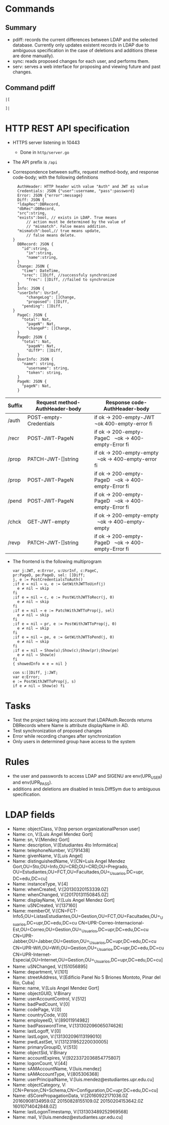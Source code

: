 * Commands
** Summary
- pdiff: records the current differences between
	LDAP and the selected database. Currently only
	updates existent records in LDAP due to ambiguous
	specification in the case of deletions and additions
	(these are done manually).
- sync: reads proposed changes for each user, and
	performs them.
- serv: serves a web interface for proposing and
	viewing future and past changes.
** Command pdiff
#+BEGIN_SRC
|[

]|
#+END_SRC
* HTTP REST API specification
- HTTPS server listening in 10443
	- Done in ~http/server.go~
- The API prefix is ~/api~
- Correspondence between suffix, request method-body, and 
  response code-body; with the following definitions

	#+BEGIN_SRC
	AuthHeader: HTTP header with value "Auth" and JWT as value
	Credentials: JSON {"user":username, "pass":password}
	Error: JSON {"error":message}
	Diff: JSON {
    "ldapRec":DBRecord,
    "dbRec":DBRecord,
    "src":string,
    "exists":bool, // exists in LDAP. True means 
		// action must be determined by the value of 
		// "mismatch". False means addition.
    "mismatch":bool,// true means update, 
		// false means delete.
  }
	DBRecord: JSON {
	  "id":string,
		"in":string,
		"name":string,
	}
	Change: JSON {
	  "time": DateTime,
	  "srec": []Diff, //successfuly synchronized
		"frec": []Diff, //failed to synchronize
	}
	Info: JSON { 
    "userInfo": UsrInf,
		"changeLog": []Change,
		"proposed": []Diff,
	  "pending": []Diff,
  }
	PageC: JSON {
	  "total": Nat,
		"pageN": Nat,
		"changeP": []Change,
	}
	PageD: JSON {
	  "total": Nat,
		"pageN": Nat,
		"diffP": []Diff,
	}
	UserInfo: JSON {
	  "name": string,
		"username": string,
		"token": string,
	}
	PageN: JSON {
	  "pageN": Nat,
	}
	#+END_SRC
	
| Suffix | Request method-AuthHeader-body | Response code-AuthHeader-body |
|        | <25>                      | <26>                       |
|--------+---------------------------+----------------------------|
| /auth  | POST-empty-Credentials    | if ok → 200-empty-JWT   ¬ok 400-empty-error fi |
| /recr  | POST-JWT-PageN            | if ok → 200-empty-PageC   ¬ok → 400-empty-Error fi |
| /prop  | PATCH-JWT-[]string        | if ok → 200-empty-empty   ¬ok → 400-empty-error fi |
| /prop  | POST-JWT-PageN            | if ok → 200-empty-PageD   ¬ok → 400-empty-Error fi |
| /pend  | POST-JWT-PageN            | if ok → 200-empty-PageD   ¬ok → 400-empty-Error fi |
| /chck  | GET-JWT-empty             | if ok → 200-empty-empty   ¬ok → 400-empty-empty |
| /revp  | PATCH-JWT-[]string        | if ok → 200-empty-PageD   ¬ok → 400-empty-Error fi |
- The frontend is the following multiprogram
	
 #+BEGIN_SRC
 var j:JWT, e:Error, u:UsrInf, c:PageC,
 pr:PageD, pe:PageD, sel: []Diff;
 j, e := PostCredentialsToAuth()
 ;if e = nil → u, e := GetWithJWTToUinf(j) 
   e ≠ nil → skip
 fi
 ;if e = nil → c, e := PostWithJWTToRecr(j, 0)
   e ≠ nil → skip
 fi
 ;if e = nil → e := PatchWithJWTToProp(j, sel)
   e ≠ nil → skip
 fi
 ;if e = nil → pr, e := PostWithJWTToProp(j, 0)
   e ≠ nil → skip
 fi
 ;if e = nil → pe, e := GetWithJWTToPend(j, 0)
   e ≠ nil → skip
 fi
 ;if e = nil → Show(u);Show(c);Show(pr);Show(pe)
   e ≠ nil → Show(e)
 fi
 { showedInfo ≡ e = nil }
 #+END_SRC
 
 #+BEGIN_SRC
 con s:[]Diff, j:JWT;
 var e:Error;
 e := PostWithJWTToProp(j, s)
 if e ≠ nil → Show(e) fi
 #+END_SRC
 
* Tasks
- Test the project taking into account that LDAPAuth.Records
	returns DBRecords where Name is attribute displayName in
	AD.
- Test synchronization of proposed changes
- Error while recording changes after synchronization
- Only users in determined group have access to the system
* Rules
- the user and passwords to access LDAP and SIGENU are env(UPR_USER)
  and env(UPR_PASS).
- additions and deletions are disabled in tesis.DiffSym
	due to ambiguous specification.

* LDAP fields
- Name: objectClass, V:[top person organizationalPerson user]
- Name: cn, V:[Luis Angel Mendez Gort]                                                                                
- Name: sn, V:[Mendez Gort]                                                                                           
- Name: description, V:[Estudiantes 4to Informática]
- Name: telephoneNumber, V:[791438]                                                                                   
- Name: givenName, V:[Luis Angel]
- Name: distinguishedName, V:[CN=Luis Angel Mendez
  Gort,OU=5to,OU=Info,OU=CRD,OU=CRD,OU=Pregrado,
	OU=Estudiantes,OU=FCT,OU=Facultades,OU=_Usuarios,DC=upr,
  DC=edu,DC=cu]
- Name: instanceType, V:[4]                                                                                           
- Name: whenCreated, V:[20130320153339.0Z]                                                                            
- Name: whenChanged, V:[20170131150845.0Z]                                                                            
- Name: displayName, V:[Luis Angel Mendez Gort]                                                                       
- Name: uSNCreated, V:[137160]                                                                                        
- Name: memberOf,
  V:[CN=FCT-Info5,OU=ListasEstudiantes,OU=Gestion,OU=FCT,OU=Facultades,OU=_Usuarios,DC=upr,DC=edu,DC=cu
  CN=UPR-Correo-Internacional-Est,OU=Correo,OU=Gestion,OU=_Usuarios,DC=upr,DC=edu,DC=cu
  CN=UPR-Jabber,OU=Jabber,OU=Gestion,OU=_Usuarios,DC=upr,DC=edu,DC=cu
  CN=UPR-Wifi,OU=Wifi,OU=Gestion,OU=_Usuarios,DC=upr,DC=edu,DC=cu
  CN=UPR-Internet-Especial,OU=Internet,OU=Gestion,OU=_Usuarios,DC=upr,DC=edu,DC=cu]
- Name: uSNChanged, V:[151056895]                                                                                     
- Name: department, V:[101]                                                                                           
- Name: streetAddress, V:[Edificio Panel No 5 Briones Montoto, Pinar
  del Rio, Cuba]
- Name: name, V:[Luis Angel Mendez Gort]                                                                              
- Name: objectGUID,
  V:Binary
- Name: userAccountControl, V:[512]                                                                                   
- Name: badPwdCount, V:[0]                                                                                            
- Name: codePage, V:[0]                                                                                               
- Name: countryCode, V:[0]                                                                                            
- Name: employeeID, V:[89011914982]                                                                                   
- Name: badPasswordTime, V:[131302096065074626]                                                                       
- Name: lastLogoff, V:[0]                                                                                             
- Name: lastLogon, V:[131302096113199010]                                                                             
- Name: pwdLastSet, V:[131231952220030005]                                                                            
- Name: primaryGroupID, V:[513]                                                                                       
- Name: objectSid, V:Binary
- Name: accountExpires, V:[9223372036854775807]                                                                       
- Name: logonCount, V:[44]                                                                                            
- Name: sAMAccountName, V:[luis.mendez]                                                                               
- Name: sAMAccountType, V:[805306368]                                                                                 
- Name: userPrincipalName, V:[luis.mendez@estudiantes.upr.edu.cu]                                                     
- Name: objectCategory,
  V:[CN=Person,CN=Schema,CN=Configuration,DC=upr,DC=edu,DC=cu]
- Name: dSCorePropagationData, V:[20160922171036.0Z 20160908134959.0Z
  20150828155109.0Z 20150204153642.0Z 16010714042848.0Z]
- Name: lastLogonTimestamp, V:[131303489252969568]                                                                    
- Name: mail, V:[luis.mendez@estudiantes.upr.edu.cu] 
                                                                  

